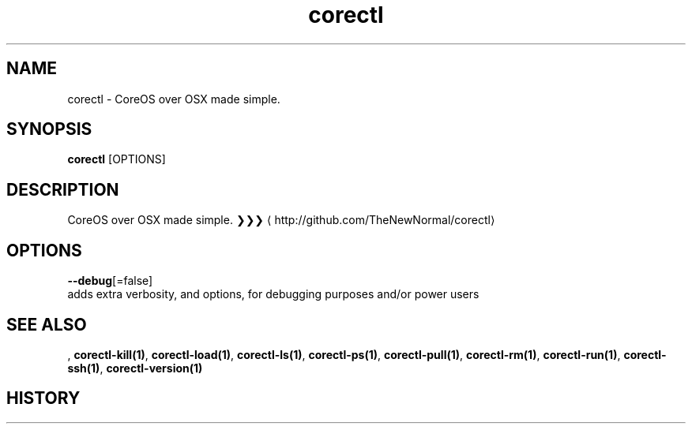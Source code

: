 .TH "corectl" "1" "" " " ""  ""


.SH NAME
.PP
corectl \- CoreOS over OSX made simple.


.SH SYNOPSIS
.PP
\fBcorectl\fP [OPTIONS]


.SH DESCRIPTION
.PP
CoreOS over OSX made simple.
❯❯❯ 
\[la]http://github.com/TheNewNormal/corectl\[ra]


.SH OPTIONS
.PP
\fB\-\-debug\fP[=false]
    adds extra verbosity, and options, for debugging purposes and/or power users


.SH SEE ALSO
.PP
, \fBcorectl\-kill(1)\fP, \fBcorectl\-load(1)\fP, \fBcorectl\-ls(1)\fP, \fBcorectl\-ps(1)\fP, \fBcorectl\-pull(1)\fP, \fBcorectl\-rm(1)\fP, \fBcorectl\-run(1)\fP, \fBcorectl\-ssh(1)\fP, \fBcorectl\-version(1)\fP


.SH HISTORY
.PP
